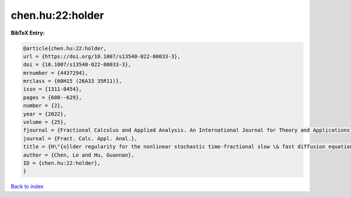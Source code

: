 chen.hu:22:holder
=================

.. :cite:t:`chen.hu:22:holder`

.. bibliography:: ../../All.bib

**BibTeX Entry:**

.. code-block:: bibtex

   @article{chen.hu:22:holder,
   url = {https://doi.org/10.1007/s13540-022-00033-3},
   doi = {10.1007/s13540-022-00033-3},
   mrnumber = {4437294},
   mrclass = {60H15 (26A33 35R11)},
   issn = {1311-0454},
   pages = {608--629},
   number = {2},
   year = {2022},
   volume = {25},
   fjournal = {Fractional Calculus and Applied Analysis. An International Journal for Theory and Applications},
   journal = {Fract. Calc. Appl. Anal.},
   title = {H\"{o}lder regularity for the nonlinear stochastic time-fractional slow \& fast diffusion equations on {$\Bbb R^d$}},
   author = {Chen, Le and Hu, Guannan},
   ID = {chen.hu:22:holder},
   }

`Back to index <../index>`_

